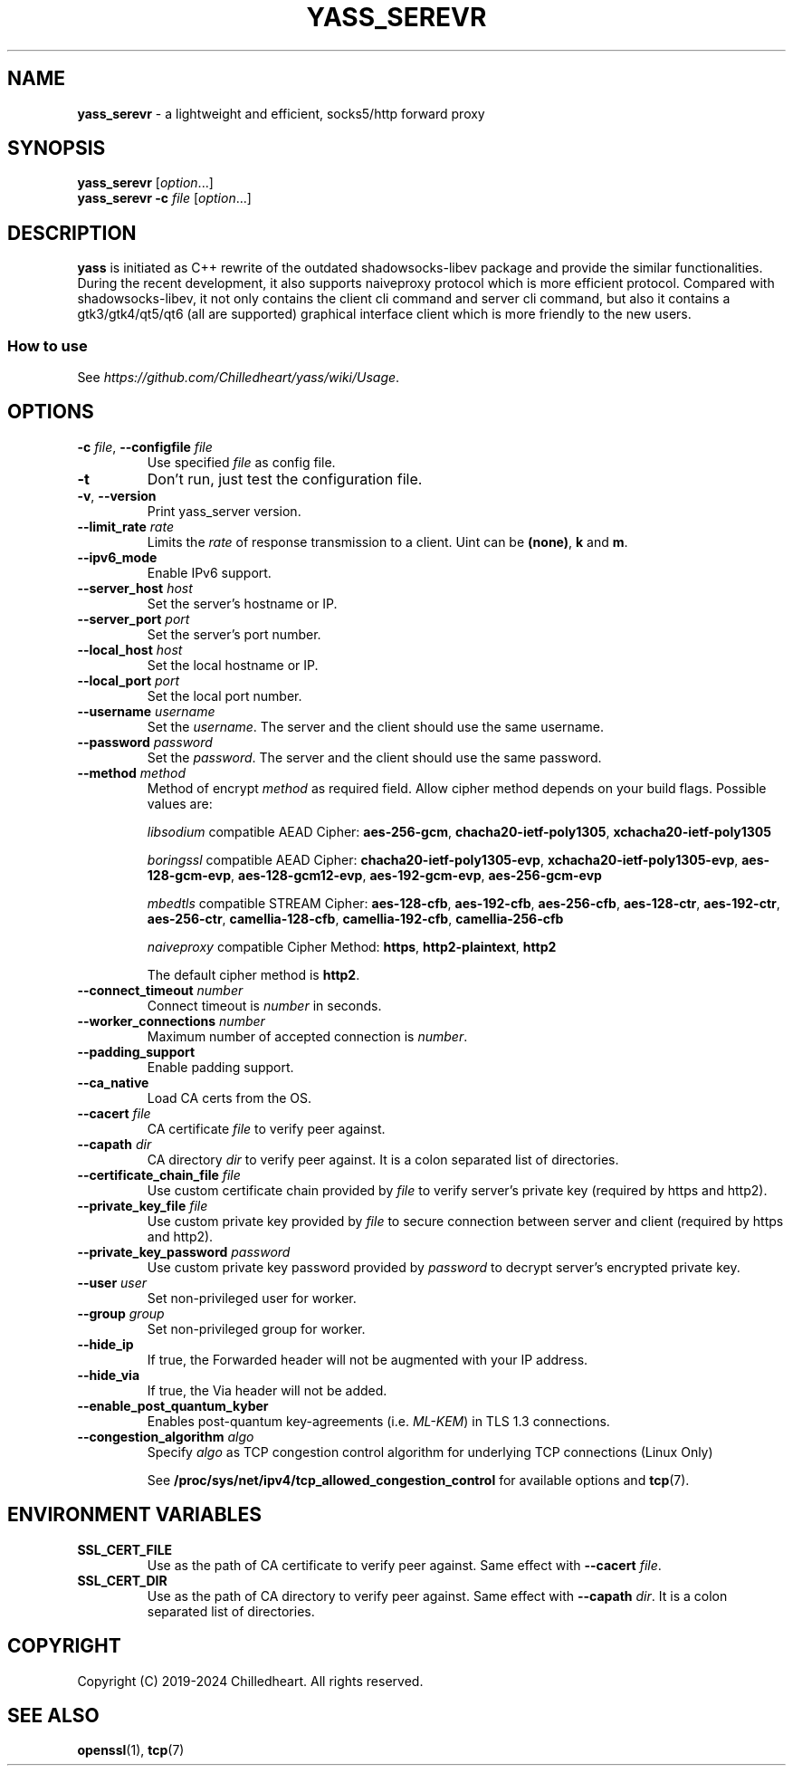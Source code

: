 .\" generated with Ronn-NG/v0.9.1
.\" http://github.com/apjanke/ronn-ng/tree/0.9.1
.TH "YASS_SEREVR" "1" "December 2024" ""
.SH "NAME"
\fByass_serevr\fR \- a lightweight and efficient, socks5/http forward proxy
.SH "SYNOPSIS"
\fByass_serevr\fR [\fIoption\fR\|\.\|\.\|\.]
.br
\fByass_serevr\fR \fB\-c\fR \fIfile\fR [\fIoption\fR\|\.\|\.\|\.]
.SH "DESCRIPTION"
\fByass\fR is initiated as C++ rewrite of the outdated shadowsocks\-libev package and provide the similar functionalities\. During the recent development, it also supports naiveproxy protocol which is more efficient protocol\. Compared with shadowsocks\-libev, it not only contains the client cli command and server cli command, but also it contains a gtk3/gtk4/qt5/qt6 (all are supported) graphical interface client which is more friendly to the new users\.
.SS "How to use"
See \fIhttps://github\.com/Chilledheart/yass/wiki/Usage\fR\.
.SH "OPTIONS"
.TP
\fB\-c\fR \fIfile\fR, \fB\-\-configfile\fR \fIfile\fR
Use specified \fIfile\fR as config file\.
.TP
\fB\-t\fR
Don't run, just test the configuration file\.
.TP
\fB\-v\fR, \fB\-\-version\fR
Print yass_server version\.
.TP
\fB\-\-limit_rate\fR \fIrate\fR
Limits the \fIrate\fR of response transmission to a client\. Uint can be \fB(none)\fR, \fBk\fR and \fBm\fR\.
.TP
\fB\-\-ipv6_mode\fR
Enable IPv6 support\.
.TP
\fB\-\-server_host\fR \fIhost\fR
Set the server's hostname or IP\.
.TP
\fB\-\-server_port\fR \fIport\fR
Set the server's port number\.
.TP
\fB\-\-local_host\fR \fIhost\fR
Set the local hostname or IP\.
.TP
\fB\-\-local_port\fR \fIport\fR
Set the local port number\.
.TP
\fB\-\-username\fR \fIusername\fR
Set the \fIusername\fR\. The server and the client should use the same username\.
.TP
\fB\-\-password\fR \fIpassword\fR
Set the \fIpassword\fR\. The server and the client should use the same password\.
.TP
\fB\-\-method\fR \fImethod\fR
Method of encrypt \fImethod\fR as required field\. Allow cipher method depends on your build flags\. Possible values are:
.IP
\fIlibsodium\fR compatible AEAD Cipher: \fBaes\-256\-gcm\fR, \fBchacha20\-ietf\-poly1305\fR, \fBxchacha20\-ietf\-poly1305\fR
.IP
\fIboringssl\fR compatible AEAD Cipher: \fBchacha20\-ietf\-poly1305\-evp\fR, \fBxchacha20\-ietf\-poly1305\-evp\fR, \fBaes\-128\-gcm\-evp\fR, \fBaes\-128\-gcm12\-evp\fR, \fBaes\-192\-gcm\-evp\fR, \fBaes\-256\-gcm\-evp\fR
.IP
\fImbedtls\fR compatible STREAM Cipher: \fBaes\-128\-cfb\fR, \fBaes\-192\-cfb\fR, \fBaes\-256\-cfb\fR, \fBaes\-128\-ctr\fR, \fBaes\-192\-ctr\fR, \fBaes\-256\-ctr\fR, \fBcamellia\-128\-cfb\fR, \fBcamellia\-192\-cfb\fR, \fBcamellia\-256\-cfb\fR
.IP
\fInaiveproxy\fR compatible Cipher Method: \fBhttps\fR, \fBhttp2\-plaintext\fR, \fBhttp2\fR
.IP
The default cipher method is \fBhttp2\fR\.
.TP
\fB\-\-connect_timeout\fR \fInumber\fR
Connect timeout is \fInumber\fR in seconds\.
.TP
\fB\-\-worker_connections\fR \fInumber\fR
Maximum number of accepted connection is \fInumber\fR\.
.TP
\fB\-\-padding_support\fR
Enable padding support\.
.TP
\fB\-\-ca_native\fR
Load CA certs from the OS\.
.TP
\fB\-\-cacert\fR \fIfile\fR
CA certificate \fIfile\fR to verify peer against\.
.TP
\fB\-\-capath\fR \fIdir\fR
CA directory \fIdir\fR to verify peer against\. It is a colon separated list of directories\.
.TP
\fB\-\-certificate_chain_file\fR \fIfile\fR
Use custom certificate chain provided by \fIfile\fR to verify server's private key (required by https and http2)\.
.TP
\fB\-\-private_key_file\fR \fIfile\fR
Use custom private key provided by \fIfile\fR to secure connection between server and client (required by https and http2)\.
.TP
\fB\-\-private_key_password\fR \fIpassword\fR
Use custom private key password provided by \fIpassword\fR to decrypt server's encrypted private key\.
.TP
\fB\-\-user\fR \fIuser\fR
Set non\-privileged user for worker\.
.TP
\fB\-\-group\fR \fIgroup\fR
Set non\-privileged group for worker\.
.TP
\fB\-\-hide_ip\fR
If true, the Forwarded header will not be augmented with your IP address\.
.TP
\fB\-\-hide_via\fR
If true, the Via header will not be added\.
.TP
\fB\-\-enable_post_quantum_kyber\fR
Enables post\-quantum key\-agreements (i\.e\. \fIML\-KEM\fR) in TLS 1\.3 connections\.
.TP
\fB\-\-congestion_algorithm\fR \fIalgo\fR
Specify \fIalgo\fR as TCP congestion control algorithm for underlying TCP connections (Linux Only)
.IP
See \fB/proc/sys/net/ipv4/tcp_allowed_congestion_control\fR for available options and \fBtcp\fR(7)\.
.SH "ENVIRONMENT VARIABLES"
.TP
\fBSSL_CERT_FILE\fR
Use as the path of CA certificate to verify peer against\. Same effect with \fB\-\-cacert\fR \fIfile\fR\.
.TP
\fBSSL_CERT_DIR\fR
Use as the path of CA directory to verify peer against\. Same effect with \fB\-\-capath\fR \fIdir\fR\. It is a colon separated list of directories\.
.SH "COPYRIGHT"
Copyright (C) 2019\-2024 Chilledheart\. All rights reserved\.
.SH "SEE ALSO"
\fBopenssl\fR(1), \fBtcp\fR(7)
